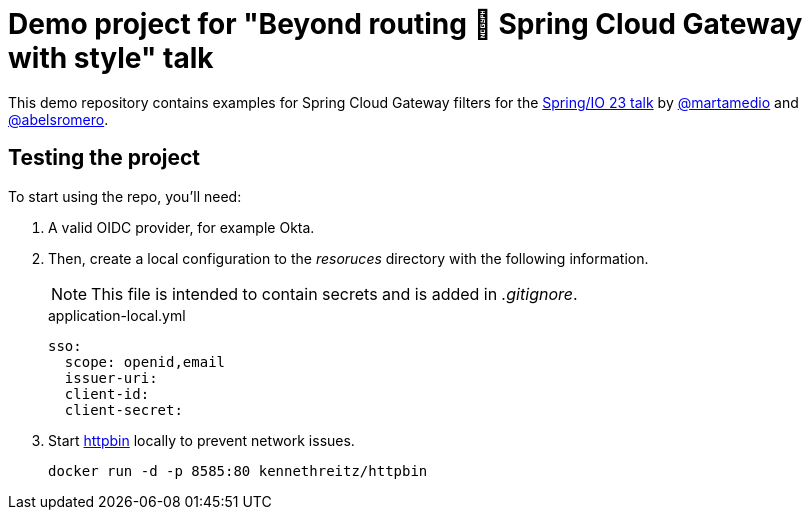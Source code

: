 = Demo project for "Beyond routing 🚀 Spring Cloud Gateway with style" talk
:talk-url: https://2023.springio.net/sessions/beyond-routing-spring-cloud-gateway-with-style/

This demo repository contains examples for Spring Cloud Gateway filters for the {talk-url}[Spring/IO 23 talk] by https://github.com/martamedio[@martamedio] and https://ithub.com/abelsromero[@abelsromero].

== Testing the project

To start using the repo, you'll need:

. A valid OIDC provider, for example Okta.

. Then, create a local configuration to the _resoruces_ directory with the following information.
+
NOTE: This file is intended to contain secrets and is added in _.gitignore_.
+
.application-local.yml
[,yaml]
----
sso:
  scope: openid,email
  issuer-uri:
  client-id:
  client-secret:
----

. Start https://httpbin.org[httpbin] locally to prevent network issues.

 docker run -d -p 8585:80 kennethreitz/httpbin
